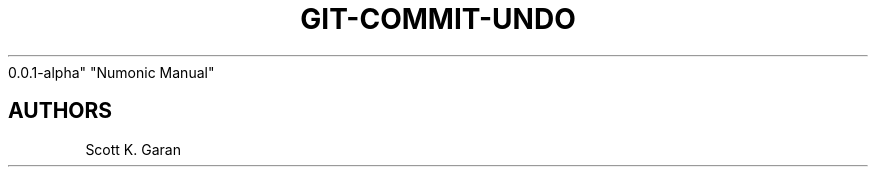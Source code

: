 .TH "GIT-COMMIT-UNDO" "1" "February 1, 2022" "Numonic
0.0.1-alpha" "Numonic Manual"
.nh \" Turn off hyphenation by default.

.SH AUTHORS
Scott K. Garan
